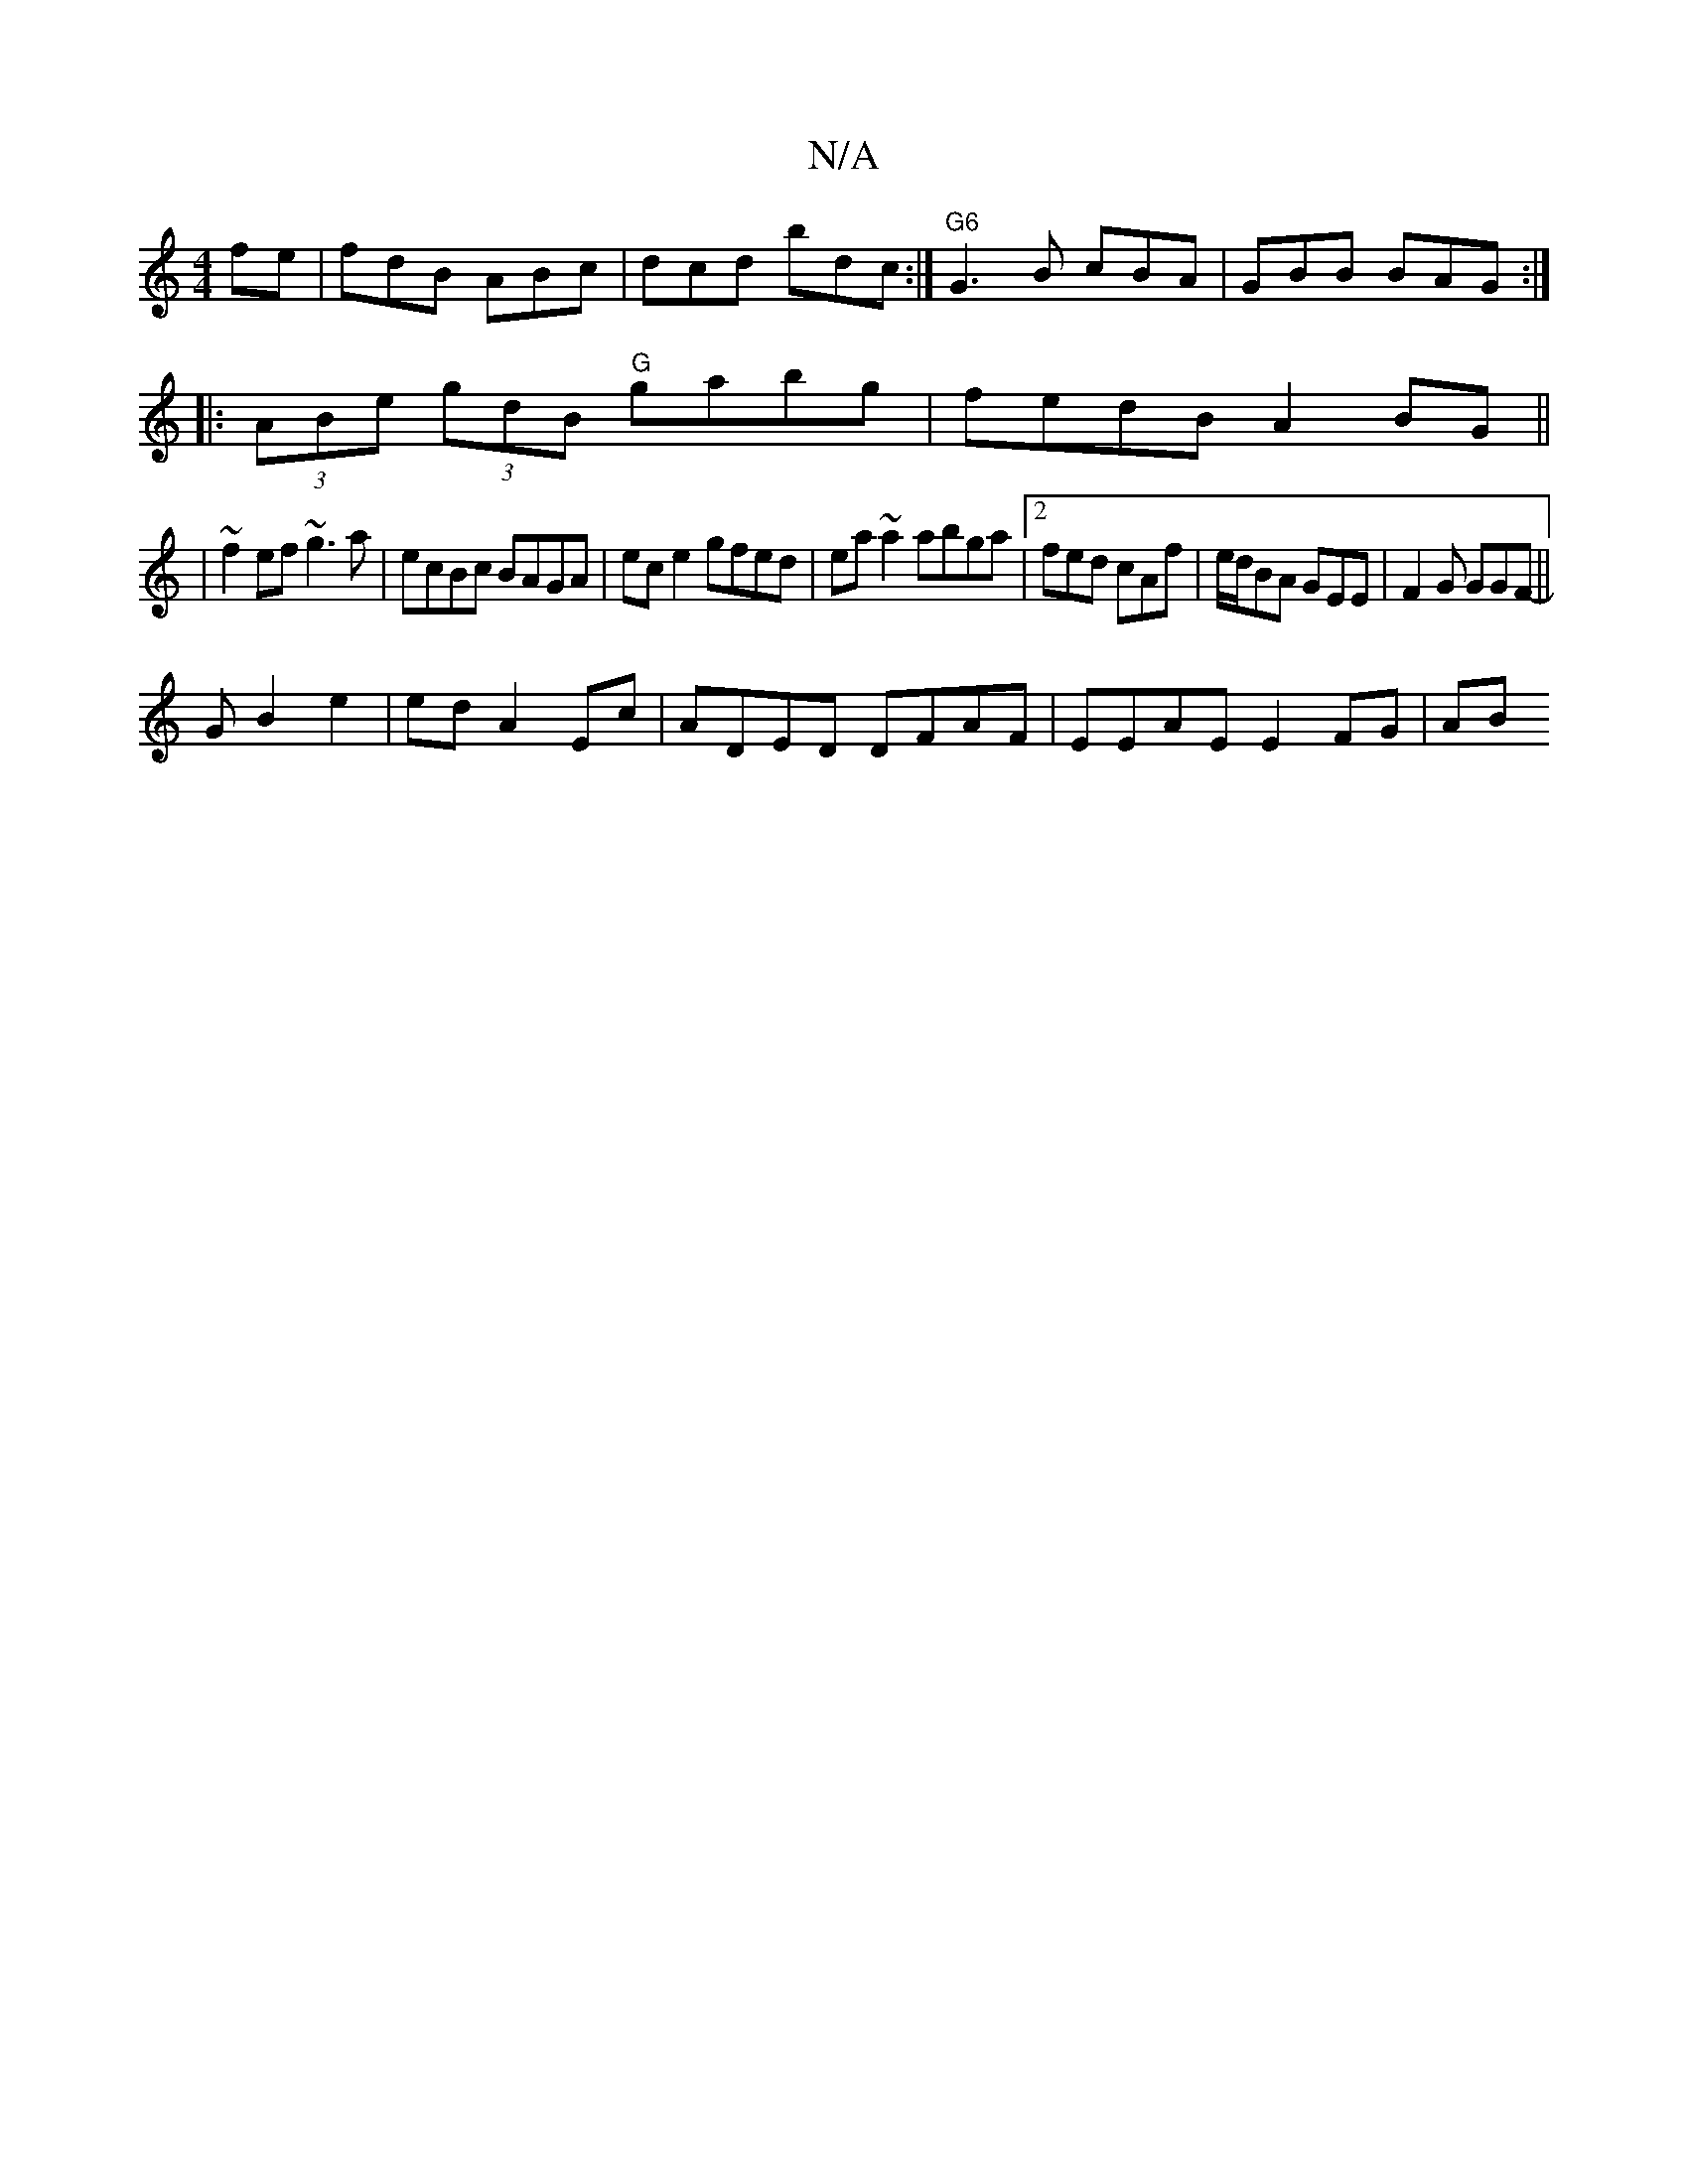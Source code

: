 X:1
T:N/A
M:4/4
R:N/A
K:Cmajor
fe | fdB ABc|dcd bdc:|"G6"G3 B cBA|GBB BAG:|
|: (3ABe (3gdB "G"gabg | fedB A2BG||
|~f2ef ~g3a |ecBc BAGA|ece2 gfed|ea~a2 abga|2fed cAf |e/d/BA GEE | F2 G GGF ||
-GB2 e2|ed A2 Ec|ADED DFAF|EEAE E2FG|AB